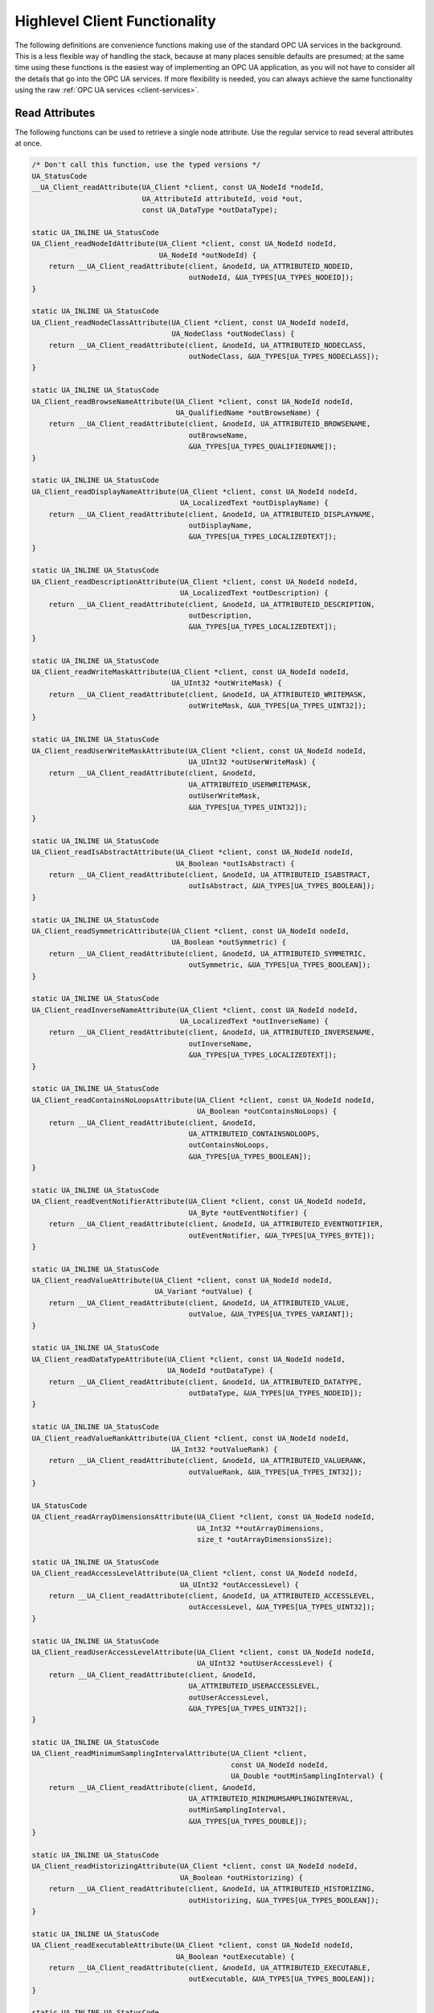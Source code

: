.. _client-highlevel:

Highlevel Client Functionality
------------------------------

The following definitions are convenience functions making use of the
standard OPC UA services in the background. This is a less flexible way of
handling the stack, because at many places sensible defaults are presumed; at
the same time using these functions is the easiest way of implementing an OPC
UA application, as you will not have to consider all the details that go into
the OPC UA services. If more flexibility is needed, you can always achieve
the same functionality using the raw :ref:`OPC UA services
<client-services>`.

Read Attributes
^^^^^^^^^^^^^^^

The following functions can be used to retrieve a single node attribute. Use
the regular service to read several attributes at once.

.. code-block:: c

   /* Don't call this function, use the typed versions */
   UA_StatusCode
   __UA_Client_readAttribute(UA_Client *client, const UA_NodeId *nodeId,
                             UA_AttributeId attributeId, void *out,
                             const UA_DataType *outDataType);
   
   static UA_INLINE UA_StatusCode
   UA_Client_readNodeIdAttribute(UA_Client *client, const UA_NodeId nodeId,
                                 UA_NodeId *outNodeId) {
       return __UA_Client_readAttribute(client, &nodeId, UA_ATTRIBUTEID_NODEID,
                                        outNodeId, &UA_TYPES[UA_TYPES_NODEID]);
   }
   
   static UA_INLINE UA_StatusCode
   UA_Client_readNodeClassAttribute(UA_Client *client, const UA_NodeId nodeId,
                                    UA_NodeClass *outNodeClass) {
       return __UA_Client_readAttribute(client, &nodeId, UA_ATTRIBUTEID_NODECLASS,
                                        outNodeClass, &UA_TYPES[UA_TYPES_NODECLASS]);
   }
   
   static UA_INLINE UA_StatusCode
   UA_Client_readBrowseNameAttribute(UA_Client *client, const UA_NodeId nodeId,
                                     UA_QualifiedName *outBrowseName) {
       return __UA_Client_readAttribute(client, &nodeId, UA_ATTRIBUTEID_BROWSENAME,
                                        outBrowseName,
                                        &UA_TYPES[UA_TYPES_QUALIFIEDNAME]);
   }
   
   static UA_INLINE UA_StatusCode
   UA_Client_readDisplayNameAttribute(UA_Client *client, const UA_NodeId nodeId,
                                      UA_LocalizedText *outDisplayName) {
       return __UA_Client_readAttribute(client, &nodeId, UA_ATTRIBUTEID_DISPLAYNAME,
                                        outDisplayName,
                                        &UA_TYPES[UA_TYPES_LOCALIZEDTEXT]);
   }
   
   static UA_INLINE UA_StatusCode
   UA_Client_readDescriptionAttribute(UA_Client *client, const UA_NodeId nodeId,
                                      UA_LocalizedText *outDescription) {
       return __UA_Client_readAttribute(client, &nodeId, UA_ATTRIBUTEID_DESCRIPTION,
                                        outDescription,
                                        &UA_TYPES[UA_TYPES_LOCALIZEDTEXT]);
   }
   
   static UA_INLINE UA_StatusCode
   UA_Client_readWriteMaskAttribute(UA_Client *client, const UA_NodeId nodeId,
                                    UA_UInt32 *outWriteMask) {
       return __UA_Client_readAttribute(client, &nodeId, UA_ATTRIBUTEID_WRITEMASK,
                                        outWriteMask, &UA_TYPES[UA_TYPES_UINT32]);
   }
   
   static UA_INLINE UA_StatusCode
   UA_Client_readUserWriteMaskAttribute(UA_Client *client, const UA_NodeId nodeId,
                                        UA_UInt32 *outUserWriteMask) {
       return __UA_Client_readAttribute(client, &nodeId,
                                        UA_ATTRIBUTEID_USERWRITEMASK,
                                        outUserWriteMask,
                                        &UA_TYPES[UA_TYPES_UINT32]);
   }
   
   static UA_INLINE UA_StatusCode
   UA_Client_readIsAbstractAttribute(UA_Client *client, const UA_NodeId nodeId,
                                     UA_Boolean *outIsAbstract) {
       return __UA_Client_readAttribute(client, &nodeId, UA_ATTRIBUTEID_ISABSTRACT,
                                        outIsAbstract, &UA_TYPES[UA_TYPES_BOOLEAN]);
   }
   
   static UA_INLINE UA_StatusCode
   UA_Client_readSymmetricAttribute(UA_Client *client, const UA_NodeId nodeId,
                                    UA_Boolean *outSymmetric) {
       return __UA_Client_readAttribute(client, &nodeId, UA_ATTRIBUTEID_SYMMETRIC,
                                        outSymmetric, &UA_TYPES[UA_TYPES_BOOLEAN]);
   }
   
   static UA_INLINE UA_StatusCode
   UA_Client_readInverseNameAttribute(UA_Client *client, const UA_NodeId nodeId,
                                      UA_LocalizedText *outInverseName) {
       return __UA_Client_readAttribute(client, &nodeId, UA_ATTRIBUTEID_INVERSENAME,
                                        outInverseName,
                                        &UA_TYPES[UA_TYPES_LOCALIZEDTEXT]);
   }
   
   static UA_INLINE UA_StatusCode
   UA_Client_readContainsNoLoopsAttribute(UA_Client *client, const UA_NodeId nodeId,
                                          UA_Boolean *outContainsNoLoops) {
       return __UA_Client_readAttribute(client, &nodeId,
                                        UA_ATTRIBUTEID_CONTAINSNOLOOPS,
                                        outContainsNoLoops,
                                        &UA_TYPES[UA_TYPES_BOOLEAN]);
   }
   
   static UA_INLINE UA_StatusCode
   UA_Client_readEventNotifierAttribute(UA_Client *client, const UA_NodeId nodeId,
                                        UA_Byte *outEventNotifier) {
       return __UA_Client_readAttribute(client, &nodeId, UA_ATTRIBUTEID_EVENTNOTIFIER,
                                        outEventNotifier, &UA_TYPES[UA_TYPES_BYTE]);
   }
   
   static UA_INLINE UA_StatusCode
   UA_Client_readValueAttribute(UA_Client *client, const UA_NodeId nodeId,
                                UA_Variant *outValue) {
       return __UA_Client_readAttribute(client, &nodeId, UA_ATTRIBUTEID_VALUE,
                                        outValue, &UA_TYPES[UA_TYPES_VARIANT]);
   }
   
   static UA_INLINE UA_StatusCode
   UA_Client_readDataTypeAttribute(UA_Client *client, const UA_NodeId nodeId,
                                   UA_NodeId *outDataType) {
       return __UA_Client_readAttribute(client, &nodeId, UA_ATTRIBUTEID_DATATYPE,
                                        outDataType, &UA_TYPES[UA_TYPES_NODEID]);
   }
   
   static UA_INLINE UA_StatusCode
   UA_Client_readValueRankAttribute(UA_Client *client, const UA_NodeId nodeId,
                                    UA_Int32 *outValueRank) {
       return __UA_Client_readAttribute(client, &nodeId, UA_ATTRIBUTEID_VALUERANK,
                                        outValueRank, &UA_TYPES[UA_TYPES_INT32]);
   }
   
   UA_StatusCode
   UA_Client_readArrayDimensionsAttribute(UA_Client *client, const UA_NodeId nodeId,
                                          UA_Int32 **outArrayDimensions,
                                          size_t *outArrayDimensionsSize);
   
   static UA_INLINE UA_StatusCode
   UA_Client_readAccessLevelAttribute(UA_Client *client, const UA_NodeId nodeId,
                                      UA_UInt32 *outAccessLevel) {
       return __UA_Client_readAttribute(client, &nodeId, UA_ATTRIBUTEID_ACCESSLEVEL,
                                        outAccessLevel, &UA_TYPES[UA_TYPES_UINT32]);
   }
   
   static UA_INLINE UA_StatusCode
   UA_Client_readUserAccessLevelAttribute(UA_Client *client, const UA_NodeId nodeId,
                                          UA_UInt32 *outUserAccessLevel) {
       return __UA_Client_readAttribute(client, &nodeId,
                                        UA_ATTRIBUTEID_USERACCESSLEVEL,
                                        outUserAccessLevel,
                                        &UA_TYPES[UA_TYPES_UINT32]);
   }
   
   static UA_INLINE UA_StatusCode
   UA_Client_readMinimumSamplingIntervalAttribute(UA_Client *client,
                                                  const UA_NodeId nodeId,
                                                  UA_Double *outMinSamplingInterval) {
       return __UA_Client_readAttribute(client, &nodeId,
                                        UA_ATTRIBUTEID_MINIMUMSAMPLINGINTERVAL,
                                        outMinSamplingInterval,
                                        &UA_TYPES[UA_TYPES_DOUBLE]);
   }
   
   static UA_INLINE UA_StatusCode
   UA_Client_readHistorizingAttribute(UA_Client *client, const UA_NodeId nodeId,
                                      UA_Boolean *outHistorizing) {
       return __UA_Client_readAttribute(client, &nodeId, UA_ATTRIBUTEID_HISTORIZING,
                                        outHistorizing, &UA_TYPES[UA_TYPES_BOOLEAN]);
   }
   
   static UA_INLINE UA_StatusCode
   UA_Client_readExecutableAttribute(UA_Client *client, const UA_NodeId nodeId,
                                     UA_Boolean *outExecutable) {
       return __UA_Client_readAttribute(client, &nodeId, UA_ATTRIBUTEID_EXECUTABLE,
                                        outExecutable, &UA_TYPES[UA_TYPES_BOOLEAN]);
   }
   
   static UA_INLINE UA_StatusCode
   UA_Client_readUserExecutableAttribute(UA_Client *client, const UA_NodeId nodeId,
                                         UA_Boolean *outUserExecutable) {
       return __UA_Client_readAttribute(client, &nodeId,
                                        UA_ATTRIBUTEID_USEREXECUTABLE,
                                        outUserExecutable,
                                        &UA_TYPES[UA_TYPES_BOOLEAN]);
   }
   
Write Attributes
^^^^^^^^^^^^^^^^

The following functions can be use to write a single node attribute at a
time. Use the regular write service to write several attributes at once.

.. code-block:: c

   /* Don't call this function, use the typed versions */
   UA_StatusCode
   __UA_Client_writeAttribute(UA_Client *client, const UA_NodeId *nodeId,
                              UA_AttributeId attributeId, const void *in,
                              const UA_DataType *inDataType);
   
   static UA_INLINE UA_StatusCode
   UA_Client_writeNodeIdAttribute(UA_Client *client, const UA_NodeId nodeId,
                                  const UA_NodeId *newNodeId) {
       return __UA_Client_writeAttribute(client, &nodeId, UA_ATTRIBUTEID_NODEID,
                                         newNodeId, &UA_TYPES[UA_TYPES_NODEID]);
   }
   
   static UA_INLINE UA_StatusCode
   UA_Client_writeNodeClassAttribute(UA_Client *client, const UA_NodeId nodeId,
                                     const UA_NodeClass *newNodeClass) {
       return __UA_Client_writeAttribute(client, &nodeId, UA_ATTRIBUTEID_NODECLASS,
                                         newNodeClass, &UA_TYPES[UA_TYPES_NODECLASS]);
   }
   
   static UA_INLINE UA_StatusCode
   UA_Client_writeBrowseNameAttribute(UA_Client *client, const UA_NodeId nodeId,
                                      const UA_QualifiedName *newBrowseName) {
       return __UA_Client_writeAttribute(client, &nodeId, UA_ATTRIBUTEID_BROWSENAME,
                                         newBrowseName,
                                         &UA_TYPES[UA_TYPES_QUALIFIEDNAME]);
   }
   
   static UA_INLINE UA_StatusCode
   UA_Client_writeDisplayNameAttribute(UA_Client *client, const UA_NodeId nodeId,
                                       const UA_LocalizedText *newDisplayName) {
       return __UA_Client_writeAttribute(client, &nodeId, UA_ATTRIBUTEID_DISPLAYNAME,
                                         newDisplayName,
                                         &UA_TYPES[UA_TYPES_LOCALIZEDTEXT]);
   }
   
   static UA_INLINE UA_StatusCode
   UA_Client_writeDescriptionAttribute(UA_Client *client, const UA_NodeId nodeId,
                                       const UA_LocalizedText *newDescription) {
       return __UA_Client_writeAttribute(client, &nodeId, UA_ATTRIBUTEID_DESCRIPTION,
                                         newDescription,
                                         &UA_TYPES[UA_TYPES_LOCALIZEDTEXT]);
   }
   
   static UA_INLINE UA_StatusCode
   UA_Client_writeWriteMaskAttribute(UA_Client *client, const UA_NodeId nodeId,
                                     const UA_UInt32 *newWriteMask) {
       return __UA_Client_writeAttribute(client, &nodeId, UA_ATTRIBUTEID_WRITEMASK,
                                         newWriteMask, &UA_TYPES[UA_TYPES_UINT32]);
   }
   
   static UA_INLINE UA_StatusCode
   UA_Client_writeUserWriteMaskAttribute(UA_Client *client, const UA_NodeId nodeId,
                                         const UA_UInt32 *newUserWriteMask) {
       return __UA_Client_writeAttribute(client, &nodeId,
                                         UA_ATTRIBUTEID_USERWRITEMASK,
                                         newUserWriteMask,
                                         &UA_TYPES[UA_TYPES_UINT32]);
   }
   
   static UA_INLINE UA_StatusCode
   UA_Client_writeIsAbstractAttribute(UA_Client *client, const UA_NodeId nodeId,
                                      const UA_Boolean *newIsAbstract) {
       return __UA_Client_writeAttribute(client, &nodeId, UA_ATTRIBUTEID_ISABSTRACT,
                                         newIsAbstract, &UA_TYPES[UA_TYPES_BOOLEAN]);
   }
   
   static UA_INLINE UA_StatusCode
   UA_Client_writeSymmetricAttribute(UA_Client *client, const UA_NodeId nodeId,
                                     const UA_Boolean *newSymmetric) {
       return __UA_Client_writeAttribute(client, &nodeId, UA_ATTRIBUTEID_SYMMETRIC,
                                         newSymmetric, &UA_TYPES[UA_TYPES_BOOLEAN]);
   }
   
   static UA_INLINE UA_StatusCode
   UA_Client_writeInverseNameAttribute(UA_Client *client, const UA_NodeId nodeId,
                                       const UA_LocalizedText *newInverseName) {
       return __UA_Client_writeAttribute(client, &nodeId, UA_ATTRIBUTEID_INVERSENAME,
                                         newInverseName,
                                         &UA_TYPES[UA_TYPES_LOCALIZEDTEXT]);
   }
   
   static UA_INLINE UA_StatusCode
   UA_Client_writeContainsNoLoopsAttribute(UA_Client *client, const UA_NodeId nodeId,
                                           const UA_Boolean *newContainsNoLoops) {
       return __UA_Client_writeAttribute(client, &nodeId,
                                         UA_ATTRIBUTEID_CONTAINSNOLOOPS,
                                         newContainsNoLoops,
                                         &UA_TYPES[UA_TYPES_BOOLEAN]);
   }
   
   static UA_INLINE UA_StatusCode
   UA_Client_writeEventNotifierAttribute(UA_Client *client, const UA_NodeId nodeId,
                                         const UA_Byte *newEventNotifier) {
       return __UA_Client_writeAttribute(client, &nodeId,
                                         UA_ATTRIBUTEID_EVENTNOTIFIER,
                                         newEventNotifier,
                                         &UA_TYPES[UA_TYPES_BYTE]);
   }
   
   static UA_INLINE UA_StatusCode
   UA_Client_writeValueAttribute(UA_Client *client, const UA_NodeId nodeId,
                                 const UA_Variant *newValue) {
       return __UA_Client_writeAttribute(client, &nodeId, UA_ATTRIBUTEID_VALUE,
                                         newValue, &UA_TYPES[UA_TYPES_VARIANT]);
   }
   
   static UA_INLINE UA_StatusCode
   UA_Client_writeDataTypeAttribute(UA_Client *client, const UA_NodeId nodeId,
                                    const UA_NodeId *newDataType) {
       return __UA_Client_writeAttribute(client, &nodeId, UA_ATTRIBUTEID_DATATYPE,
                                         newDataType, &UA_TYPES[UA_TYPES_NODEID]);
   }
   
   static UA_INLINE UA_StatusCode
   UA_Client_writeValueRankAttribute(UA_Client *client, const UA_NodeId nodeId,
                                     const UA_Int32 *newValueRank) {
       return __UA_Client_writeAttribute(client, &nodeId, UA_ATTRIBUTEID_VALUERANK,
                                         newValueRank, &UA_TYPES[UA_TYPES_INT32]);
   }
   
   UA_StatusCode
   UA_Client_writeArrayDimensionsAttribute(UA_Client *client, const UA_NodeId nodeId,
                                           const UA_Int32 *newArrayDimensions,
                                           size_t newArrayDimensionsSize);
   
   static UA_INLINE UA_StatusCode
   UA_Client_writeAccessLevelAttribute(UA_Client *client, const UA_NodeId nodeId,
                                       const UA_UInt32 *newAccessLevel) {
       return __UA_Client_writeAttribute(client, &nodeId, UA_ATTRIBUTEID_ACCESSLEVEL,
                                         newAccessLevel, &UA_TYPES[UA_TYPES_UINT32]);
   }
   
   static UA_INLINE UA_StatusCode
   UA_Client_writeUserAccessLevelAttribute(UA_Client *client, const UA_NodeId nodeId,
                                           const UA_UInt32 *newUserAccessLevel) {
       return __UA_Client_writeAttribute(client, &nodeId,
                                         UA_ATTRIBUTEID_USERACCESSLEVEL,
                                         newUserAccessLevel,
                                         &UA_TYPES[UA_TYPES_UINT32]);
   }
   
   static UA_INLINE UA_StatusCode
   UA_Client_writeMinimumSamplingIntervalAttribute(UA_Client *client,
                                                   const UA_NodeId nodeId,
                                                   const UA_Double *newMinInterval) {
       return __UA_Client_writeAttribute(client, &nodeId,
                                         UA_ATTRIBUTEID_MINIMUMSAMPLINGINTERVAL,
                                         newMinInterval, &UA_TYPES[UA_TYPES_DOUBLE]);
   }
   
   static UA_INLINE UA_StatusCode
   UA_Client_writeHistorizingAttribute(UA_Client *client, const UA_NodeId nodeId,
                                       const UA_Boolean *newHistorizing) {
       return __UA_Client_writeAttribute(client, &nodeId, UA_ATTRIBUTEID_HISTORIZING,
                                         newHistorizing, &UA_TYPES[UA_TYPES_BOOLEAN]);
   }
   
   static UA_INLINE UA_StatusCode
   UA_Client_writeExecutableAttribute(UA_Client *client, const UA_NodeId nodeId,
                                      const UA_Boolean *newExecutable) {
       return __UA_Client_writeAttribute(client, &nodeId, UA_ATTRIBUTEID_EXECUTABLE,
                                         newExecutable, &UA_TYPES[UA_TYPES_BOOLEAN]);
   }
   
   static UA_INLINE UA_StatusCode
   UA_Client_writeUserExecutableAttribute(UA_Client *client, const UA_NodeId nodeId,
                                          const UA_Boolean *newUserExecutable) {
       return __UA_Client_writeAttribute(client, &nodeId,
                                         UA_ATTRIBUTEID_USEREXECUTABLE,
                                         newUserExecutable,
                                         &UA_TYPES[UA_TYPES_BOOLEAN]);
   }
   
Method Calling
^^^^^^^^^^^^^^

.. code-block:: c

   UA_StatusCode
   UA_Client_call(UA_Client *client, const UA_NodeId objectId,
                  const UA_NodeId methodId, size_t inputSize, const UA_Variant *input,
                  size_t *outputSize, UA_Variant **output);
   
Node Management
^^^^^^^^^^^^^^^
See the section on :ref:`server-side node management <addnodes>`.

.. code-block:: c

   UA_StatusCode
   UA_Client_addReference(UA_Client *client, const UA_NodeId sourceNodeId,
                          const UA_NodeId referenceTypeId, UA_Boolean isForward,
                          const UA_String targetServerUri,
                          const UA_ExpandedNodeId targetNodeId,
                          UA_NodeClass targetNodeClass);
   
   UA_StatusCode
   UA_Client_deleteReference(UA_Client *client, const UA_NodeId sourceNodeId,
                             const UA_NodeId referenceTypeId, UA_Boolean isForward,
                             const UA_ExpandedNodeId targetNodeId,
                             UA_Boolean deleteBidirectional);
   
   UA_StatusCode
   UA_Client_deleteNode(UA_Client *client, const UA_NodeId nodeId,
                        UA_Boolean deleteTargetReferences);
   
   /* Don't call this function, use the typed versions */
   UA_StatusCode
   __UA_Client_addNode(UA_Client *client, const UA_NodeClass nodeClass,
                       const UA_NodeId requestedNewNodeId,
                       const UA_NodeId parentNodeId,
                       const UA_NodeId referenceTypeId,
                       const UA_QualifiedName browseName,
                       const UA_NodeId typeDefinition, const UA_NodeAttributes *attr,
                       const UA_DataType *attributeType, UA_NodeId *outNewNodeId);
   
   static UA_INLINE UA_StatusCode
   UA_Client_addVariableNode(UA_Client *client, const UA_NodeId requestedNewNodeId,
                             const UA_NodeId parentNodeId,
                             const UA_NodeId referenceTypeId,
                             const UA_QualifiedName browseName,
                             const UA_NodeId typeDefinition,
                             const UA_VariableAttributes attr,
                             UA_NodeId *outNewNodeId) {
       return __UA_Client_addNode(client, UA_NODECLASS_VARIABLE, requestedNewNodeId,
                                  parentNodeId, referenceTypeId, browseName,
                                  typeDefinition, (const UA_NodeAttributes*)&attr,
                                  &UA_TYPES[UA_TYPES_VARIABLEATTRIBUTES],
                                  outNewNodeId);
   }
   
   static UA_INLINE UA_StatusCode
   UA_Client_addVariableTypeNode(UA_Client *client,
                                 const UA_NodeId requestedNewNodeId,
                                 const UA_NodeId parentNodeId,
                                 const UA_NodeId referenceTypeId,
                                 const UA_QualifiedName browseName,
                                 const UA_VariableTypeAttributes attr,
                                 UA_NodeId *outNewNodeId) {
       return __UA_Client_addNode(client, UA_NODECLASS_VARIABLETYPE,
                                  requestedNewNodeId,
                                  parentNodeId, referenceTypeId, browseName,
                                  UA_NODEID_NULL, (const UA_NodeAttributes*)&attr,
                                  &UA_TYPES[UA_TYPES_VARIABLETYPEATTRIBUTES],
                                  outNewNodeId);
   }
   
   static UA_INLINE UA_StatusCode
   UA_Client_addObjectNode(UA_Client *client, const UA_NodeId requestedNewNodeId,
                           const UA_NodeId parentNodeId,
                           const UA_NodeId referenceTypeId,
                           const UA_QualifiedName browseName,
                           const UA_NodeId typeDefinition,
                           const UA_ObjectAttributes attr, UA_NodeId *outNewNodeId) {
       return __UA_Client_addNode(client, UA_NODECLASS_OBJECT, requestedNewNodeId,
                                  parentNodeId, referenceTypeId, browseName,
                                  typeDefinition, (const UA_NodeAttributes*)&attr,
                                  &UA_TYPES[UA_TYPES_OBJECTATTRIBUTES], outNewNodeId);
   }
   
   static UA_INLINE UA_StatusCode
   UA_Client_addObjectTypeNode(UA_Client *client, const UA_NodeId requestedNewNodeId,
                               const UA_NodeId parentNodeId,
                               const UA_NodeId referenceTypeId,
                               const UA_QualifiedName browseName,
                               const UA_ObjectTypeAttributes attr,
                               UA_NodeId *outNewNodeId) {
       return __UA_Client_addNode(client, UA_NODECLASS_OBJECTTYPE, requestedNewNodeId,
                                  parentNodeId, referenceTypeId, browseName,
                                  UA_NODEID_NULL, (const UA_NodeAttributes*)&attr,
                                  &UA_TYPES[UA_TYPES_OBJECTTYPEATTRIBUTES],
                                  outNewNodeId);
   }
   
   static UA_INLINE UA_StatusCode
   UA_Client_addViewNode(UA_Client *client, const UA_NodeId requestedNewNodeId,
                         const UA_NodeId parentNodeId,
                         const UA_NodeId referenceTypeId,
                         const UA_QualifiedName browseName,
                         const UA_ViewAttributes attr,
                         UA_NodeId *outNewNodeId) {
       return __UA_Client_addNode(client, UA_NODECLASS_VIEW, requestedNewNodeId,
                                  parentNodeId, referenceTypeId, browseName,
                                  UA_NODEID_NULL, (const UA_NodeAttributes*)&attr,
                                  &UA_TYPES[UA_TYPES_VIEWATTRIBUTES], outNewNodeId);
   }
   
   static UA_INLINE UA_StatusCode
   UA_Client_addReferenceTypeNode(UA_Client *client,
                                  const UA_NodeId requestedNewNodeId,
                                  const UA_NodeId parentNodeId,
                                  const UA_NodeId referenceTypeId,
                                  const UA_QualifiedName browseName,
                                  const UA_ReferenceTypeAttributes attr,
                                  UA_NodeId *outNewNodeId) {
       return __UA_Client_addNode(client, UA_NODECLASS_REFERENCETYPE,
                                  requestedNewNodeId,
                                  parentNodeId, referenceTypeId, browseName,
                                  UA_NODEID_NULL, (const UA_NodeAttributes*)&attr,
                                  &UA_TYPES[UA_TYPES_REFERENCETYPEATTRIBUTES],
                                  outNewNodeId);
   }
   
   static UA_INLINE UA_StatusCode
   UA_Client_addDataTypeNode(UA_Client *client, const UA_NodeId requestedNewNodeId,
                             const UA_NodeId parentNodeId,
                             const UA_NodeId referenceTypeId,
                             const UA_QualifiedName browseName,
                             const UA_DataTypeAttributes attr,
                             UA_NodeId *outNewNodeId) {
       return __UA_Client_addNode(client, UA_NODECLASS_DATATYPE, requestedNewNodeId,
                                  parentNodeId, referenceTypeId, browseName,
                                  UA_NODEID_NULL, (const UA_NodeAttributes*)&attr,
                                  &UA_TYPES[UA_TYPES_DATATYPEATTRIBUTES],
                                  outNewNodeId);
   }
   
   static UA_INLINE UA_StatusCode
   UA_Client_addMethodNode(UA_Client *client, const UA_NodeId requestedNewNodeId,
                           const UA_NodeId parentNodeId,
                           const UA_NodeId referenceTypeId,
                           const UA_QualifiedName browseName,
                           const UA_MethodAttributes attr,
                           UA_NodeId *outNewNodeId) {
       return __UA_Client_addNode(client, UA_NODECLASS_METHOD, requestedNewNodeId,
                                  parentNodeId, referenceTypeId, browseName,
                                  UA_NODEID_NULL, (const UA_NodeAttributes*)&attr,
                                  &UA_TYPES[UA_TYPES_METHODATTRIBUTES], outNewNodeId);
   }
   
.. _client-subscriptions:

Subscriptions Handling
^^^^^^^^^^^^^^^^^^^^^^
At this time, the client does not yet contain its own thread or event-driven
main-loop. So the client will not perform any actions automatically in the
background. This is especially relevant for subscriptions. The user will have
to periodically call `UA_Client_Subscriptions_manuallySendPublishRequest`.
See also :ref:`here <client-subscriptions>`.

.. code-block:: c

   #ifdef UA_ENABLE_SUBSCRIPTIONS
   
   typedef struct {
       UA_Double requestedPublishingInterval;
       UA_UInt32 requestedLifetimeCount;
       UA_UInt32 requestedMaxKeepAliveCount;
       UA_UInt32 maxNotificationsPerPublish;
       UA_Boolean publishingEnabled;
       UA_Byte priority;
   } UA_SubscriptionSettings;
   
   extern const UA_SubscriptionSettings UA_SubscriptionSettings_standard;
   
   UA_StatusCode
   UA_Client_Subscriptions_new(UA_Client *client, UA_SubscriptionSettings settings,
                               UA_UInt32 *newSubscriptionId);
   
   UA_StatusCode
   UA_Client_Subscriptions_remove(UA_Client *client, UA_UInt32 subscriptionId);
   
   UA_StatusCode
   UA_Client_Subscriptions_manuallySendPublishRequest(UA_Client *client);
   
   typedef void (*UA_MonitoredItemHandlingFunction)(UA_UInt32 monId,
                                                    UA_DataValue *value,
                                                    void *context);
   
   UA_StatusCode
   UA_Client_Subscriptions_addMonitoredItem(UA_Client *client,
                                            UA_UInt32 subscriptionId,
                                            UA_NodeId nodeId, UA_UInt32 attributeID,
                                            UA_MonitoredItemHandlingFunction hFunc,
                                            void *handlingContext,
                                            UA_UInt32 *newMonitoredItemId);
   
   UA_StatusCode
   UA_Client_Subscriptions_removeMonitoredItem(UA_Client *client,
                                               UA_UInt32 subscriptionId,
                                               UA_UInt32 monitoredItemId);
   
   #endif
   
Misc Highlevel Functionality
^^^^^^^^^^^^^^^^^^^^^^^^^^^^

.. code-block:: c

   /* Get the namespace-index of a namespace-URI
    *
    * @param client The UA_Client struct for this connection
    * @param namespaceUri The interested namespace URI
    * @param namespaceIndex The namespace index of the URI. The value is unchanged
    *        in case of an error
    * @return Indicates whether the operation succeeded or returns an error code */
   UA_StatusCode
   UA_Client_NamespaceGetIndex(UA_Client *client, UA_String *namespaceUri,
                               UA_UInt16 *namespaceIndex);
   
   #ifndef HAVE_NODEITER_CALLBACK
   #define HAVE_NODEITER_CALLBACK
   /* Iterate over all nodes referenced by parentNodeId by calling the callback
      function for each child node */
   typedef UA_StatusCode (*UA_NodeIteratorCallback)(UA_NodeId childId,
                                                    UA_Boolean isInverse,
                                                    UA_NodeId referenceTypeId,
                                                    void *handle);
   #endif
   
   UA_StatusCode
   UA_Client_forEachChildNodeCall(UA_Client *client, UA_NodeId parentNodeId,
                                  UA_NodeIteratorCallback callback, void *handle) ;
   

